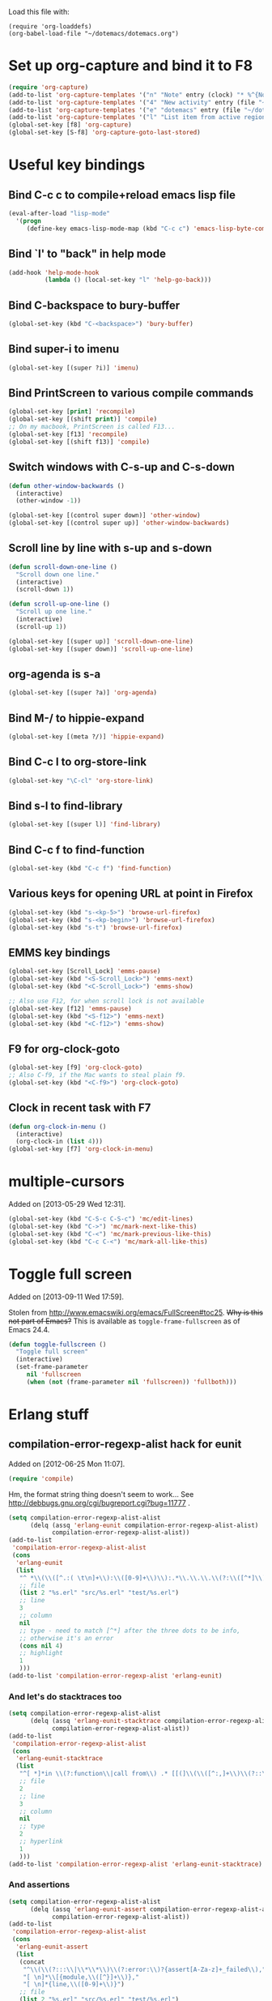 Load this file with:

: (require 'org-loaddefs)
: (org-babel-load-file "~/dotemacs/dotemacs.org")

* Set up org-capture and bind it to F8
#+BEGIN_SRC emacs-lisp
  (require 'org-capture)
  (add-to-list 'org-capture-templates '("n" "Note" entry (clock) "* %^{Note title} %T\n%?"))
  (add-to-list 'org-capture-templates '("4" "New activity" entry (file "~/org/notes.org") "* %^{New activity}\n%?\n%a" :prepend t :clock-in t))
  (add-to-list 'org-capture-templates '("e" "dotemacs" entry (file "~/dotemacs/dotemacs.org") "* %^{dotemacs snippet titled}\nAdded on %U.\n#+BEGIN_SRC emacs-lisp\n  %?\n#+END_SRC" :unnarrowed))
  (add-to-list 'org-capture-templates '("l" "List item from active region" item (clock) "- %i\n" :immediate-finish t))
  (global-set-key [f8] 'org-capture)
  (global-set-key [S-f8] 'org-capture-goto-last-stored)
#+END_SRC
* Useful key bindings
** Bind C-c c to compile+reload emacs lisp file
#+BEGIN_SRC emacs-lisp
  (eval-after-load "lisp-mode"
    '(progn
       (define-key emacs-lisp-mode-map (kbd "C-c c") 'emacs-lisp-byte-compile-and-load)))
#+END_SRC
** Bind `l' to "back" in help mode
#+BEGIN_SRC emacs-lisp
  (add-hook 'help-mode-hook
            (lambda () (local-set-key "l" 'help-go-back)))
#+END_SRC
** Bind C-backspace to bury-buffer
#+BEGIN_SRC emacs-lisp
  (global-set-key (kbd "C-<backspace>") 'bury-buffer)
#+END_SRC
** Bind super-i to imenu
#+BEGIN_SRC emacs-lisp
  (global-set-key [(super ?i)] 'imenu)
#+END_SRC
** Bind PrintScreen to various compile commands
#+BEGIN_SRC emacs-lisp
  (global-set-key [print] 'recompile)
  (global-set-key [(shift print)] 'compile)
  ;; On my macbook, PrintScreen is called F13...
  (global-set-key [f13] 'recompile)
  (global-set-key [(shift f13)] 'compile)
#+END_SRC
** Switch windows with C-s-up and C-s-down
#+BEGIN_SRC emacs-lisp
  (defun other-window-backwards ()
    (interactive)
    (other-window -1))
  
  (global-set-key [(control super down)] 'other-window)
  (global-set-key [(control super up)] 'other-window-backwards)
#+END_SRC
** Scroll line by line with s-up and s-down
#+BEGIN_SRC emacs-lisp
  (defun scroll-down-one-line ()
    "Scroll down one line."
    (interactive)
    (scroll-down 1))
  
  (defun scroll-up-one-line ()
    "Scroll up one line."
    (interactive)
    (scroll-up 1))
  
  (global-set-key [(super up)] 'scroll-down-one-line)
  (global-set-key [(super down)] 'scroll-up-one-line)
#+END_SRC
** org-agenda is s-a
#+BEGIN_SRC emacs-lisp
  (global-set-key [(super ?a)] 'org-agenda)
#+END_SRC
** Bind M-/ to hippie-expand
#+BEGIN_SRC emacs-lisp
  (global-set-key [(meta ?/)] 'hippie-expand)
#+END_SRC
** Bind C-c l to org-store-link
#+BEGIN_SRC emacs-lisp
  (global-set-key "\C-cl" 'org-store-link)
#+END_SRC
** Bind s-l to find-library
#+BEGIN_SRC emacs-lisp
  (global-set-key [(super l)] 'find-library)
#+END_SRC
** Bind C-c f to find-function
#+BEGIN_SRC emacs-lisp
  (global-set-key (kbd "C-c f") 'find-function)
#+END_SRC
** Various keys for opening URL at point in Firefox
#+BEGIN_SRC emacs-lisp
  (global-set-key (kbd "s-<kp-5>") 'browse-url-firefox)
  (global-set-key (kbd "s-<kp-begin>") 'browse-url-firefox)
  (global-set-key (kbd "s-t") 'browse-url-firefox)
#+END_SRC
** EMMS key bindings
#+BEGIN_SRC emacs-lisp
  (global-set-key [Scroll_Lock] 'emms-pause)
  (global-set-key (kbd "<S-Scroll_Lock>") 'emms-next)
  (global-set-key (kbd "<C-Scroll_Lock>") 'emms-show)
  
  ;; Also use F12, for when scroll lock is not available
  (global-set-key [f12] 'emms-pause)
  (global-set-key (kbd "<S-f12>") 'emms-next)
  (global-set-key (kbd "<C-f12>") 'emms-show)
#+END_SRC
** F9 for org-clock-goto
#+begin_src emacs-lisp
  (global-set-key [f9] 'org-clock-goto)
  ;; Also C-f9, if the Mac wants to steal plain f9.
  (global-set-key (kbd "<C-f9>") 'org-clock-goto)
#+end_src

** Clock in recent task with F7
#+BEGIN_SRC emacs-lisp
  (defun org-clock-in-menu ()
    (interactive)
    (org-clock-in (list 4)))
  (global-set-key [f7] 'org-clock-in-menu)
#+END_SRC
* multiple-cursors
Added on [2013-05-29 Wed 12:31].
#+BEGIN_SRC emacs-lisp
  (global-set-key (kbd "C-S-c C-S-c") 'mc/edit-lines)
  (global-set-key (kbd "C->") 'mc/mark-next-like-this)
  (global-set-key (kbd "C-<") 'mc/mark-previous-like-this)
  (global-set-key (kbd "C-c C-<") 'mc/mark-all-like-this)
#+END_SRC
* Toggle full screen
Added on [2013-09-11 Wed 17:59].

Stolen from http://www.emacswiki.org/emacs/FullScreen#toc25.  +Why is
this not part of Emacs?+ This is available as
=toggle-frame-fullscreen= as of Emacs 24.4.
#+BEGIN_SRC emacs-lisp :tangle no
(defun toggle-fullscreen ()
  "Toggle full screen"
  (interactive)
  (set-frame-parameter
     nil 'fullscreen
     (when (not (frame-parameter nil 'fullscreen)) 'fullboth)))
#+END_SRC

* Erlang stuff
** compilation-error-regexp-alist hack for eunit
Added on [2012-06-25 Mon 11:07].

#+begin_src emacs-lisp
(require 'compile)
#+end_src

Hm, the format string thing doesn't seem to work...
See http://debbugs.gnu.org/cgi/bugreport.cgi?bug=11777 .
#+BEGIN_SRC emacs-lisp :results output silent
  (setq compilation-error-regexp-alist-alist
        (delq (assq 'erlang-eunit compilation-error-regexp-alist-alist)
              compilation-error-regexp-alist-alist))
  (add-to-list
   'compilation-error-regexp-alist-alist
   (cons
    'erlang-eunit
    (list
     "^ *\\(\\([^.:( \t\n]+\\):\\([0-9]+\\)\\):.*\\.\\.\\.\\(?:\\([^*]\\)\\|[*]\\)"
     ;; file
     (list 2 "%s.erl" "src/%s.erl" "test/%s.erl")
     ;; line
     3
     ;; column
     nil
     ;; type - need to match [^*] after the three dots to be info,
     ;; otherwise it's an error
     (cons nil 4)
     ;; highlight
     1
     )))
  (add-to-list 'compilation-error-regexp-alist 'erlang-eunit)
  
#+END_SRC

*** And let's do stacktraces too
#+BEGIN_SRC emacs-lisp :results output silent
  (setq compilation-error-regexp-alist-alist
        (delq (assq 'erlang-eunit-stacktrace compilation-error-regexp-alist-alist)
              compilation-error-regexp-alist-alist))
  (add-to-list
   'compilation-error-regexp-alist-alist
   (cons
    'erlang-eunit-stacktrace
    (list
     "^[ *]*in \\(?:function\\|call from\\) .* [[(]\\(\\([^:,]+\\)\\(?::\\|, line \\)\\([0-9]+\\)\\)[])]$"
     ;; file
     2
     ;; line
     3
     ;; column
     nil
     ;; type
     2
     ;; hyperlink
     1
     )))
  (add-to-list 'compilation-error-regexp-alist 'erlang-eunit-stacktrace)
  
#+END_SRC

*** And assertions
#+BEGIN_SRC emacs-lisp :results output silent
  (setq compilation-error-regexp-alist-alist
        (delq (assq 'erlang-eunit-assert compilation-error-regexp-alist-alist)
              compilation-error-regexp-alist-alist))
  (add-to-list
   'compilation-error-regexp-alist-alist
   (cons
    'erlang-eunit-assert
    (list
     (concat
      "^\\(\\(?:::\\|\\*\\*\\)\\(?:error:\\)?{assert[A-Za-z]+_failed\\),"
      "[ \n]*\\[{module,\\([^}]+\\)},"
      "[ \n]*{line,\\([0-9]+\\)}")
     ;; file
     (list 2 "%s.erl" "src/%s.erl" "test/%s.erl")
     ;; line
     3
     ;; column
     nil
     ;; type
     2
     ;; hyperlink
     1
     )))
  (add-to-list 'compilation-error-regexp-alist 'erlang-eunit-assert)
  
#+END_SRC

*** And raw stacktraces that end up in the output
#+BEGIN_SRC emacs-lisp :results output silent
  (setq compilation-error-regexp-alist-alist
        (delq (assq 'erlang-raw-stacktrace compilation-error-regexp-alist-alist)
              compilation-error-regexp-alist-alist))
  (add-to-list
   'compilation-error-regexp-alist-alist
   (cons
    'erlang-raw-stacktrace
    (list
     "{file,[[:space:]]*\"\\([^\"]+\\)\"},[[:space:]]*{line,[[:space:]]*\\([0-9]+\\)}"
     ;; file
     1
     ;; line
     2
     ;; column
     nil
     ;; type
     2
     ;; hyperlink
     1
     )))
  (add-to-list 'compilation-error-regexp-alist 'erlang-raw-stacktrace)
  
#+END_SRC

*** And let's do lager output (possibly with column numbers) as well
#+BEGIN_SRC emacs-lisp :results output silent
  (setq compilation-error-regexp-alist-alist
        (delq (assq 'erlang-lager-message compilation-error-regexp-alist-alist)
              compilation-error-regexp-alist-alist))
  (add-to-list
   'compilation-error-regexp-alist-alist
   (cons
    'erlang-lager-message
    (list
     "^....-..-.. ..:..:..\\.... \\[\\(?:\\(info\\)\\|[a-z]+\\)\\] <[0-9.]+>@\\([^:]+\\):\\(?:[^:]+\\):{\\([0-9]+\\),\\([0-9]+\\)}"
     ;; file
     (list 2 "%s.erl")
     ;; line
     3
     ;; column
     4
     ;; type
     (cons nil 1)
     ;; hyperlink
     2
     )))
  (add-to-list 'compilation-error-regexp-alist 'erlang-lager-message)
  
#+END_SRC

** Ignore .eunit and .qc in rgrep
Added on [2012-05-30 Wed 16:28].

These directories are created by rebar, and contain complete copies of
the source code in =src/=.  No point in searching through those
directories.
#+BEGIN_SRC emacs-lisp
  (eval-after-load "grep"
    '(progn
       (add-to-list 'grep-find-ignored-directories ".eunit")
       (add-to-list 'grep-find-ignored-directories ".qc")))
#+END_SRC
** rgrep alias for *.[eh]rl
Added on [2010-08-03 Tue 15:08].
#+BEGIN_SRC emacs-lisp
  (eval-after-load "grep"
    '(add-to-list 'grep-files-aliases '("erl" . "*.[eh]rl") :append))
#+END_SRC
** Try harder to find include files in flymake			    :flymake:
#+BEGIN_SRC emacs-lisp
  (defvar mh-erlang-flymake-code-path-dirs (list "../../*/ebin")
    "List of directories to add to code path for Erlang Flymake.
  Wildcards are expanded.")
  
  (defun mh-simple-get-deps-code-path-dirs ()
    ;; Why complicate things?
    (and (buffer-file-name)
         (let ((default-directory (file-name-directory (buffer-file-name))))
           (apply 'append (mapcar 'file-expand-wildcards mh-erlang-flymake-code-path-dirs)))))
  
  (defun mh-simple-get-deps-include-dirs ()
    (list "../include" "../src"))
  
  (setq erlang-flymake-get-code-path-dirs-function 'mh-simple-get-deps-code-path-dirs
        erlang-flymake-get-include-dirs-function 'mh-simple-get-deps-include-dirs)
#+END_SRC
** Don't warn for exported variables in erlang-flymake		    :flymake:
[2010-12-21 Tue 18:14]
#+begin_src emacs-lisp
  (eval-after-load "erlang-flymake"
    '(setq erlang-flymake-extra-opts
           (delete "+warn_export_vars" erlang-flymake-extra-opts)))
#+end_src
** Flymake: disable GUI warnings, log in message buffer		    :flymake:
Added on [2012-05-25 Fri 12:13].
#+BEGIN_SRC emacs-lisp
  (setq flymake-gui-warnings-enabled nil
        flymake-log-level 0
        )
#+END_SRC
** Be careful about flymake					    :flymake:
Added on [2012-06-25 Mon 16:11].
#+BEGIN_SRC emacs-lisp
  (defun maybe-turn-on-flymake()
    (when (and buffer-file-name (file-name-directory buffer-file-name))
      (unless (file-remote-p buffer-file-name)
        (flymake-mode))))
  
  (eval-after-load "erlang-flymake"
    '(progn
       (remove-hook 'erlang-mode-hook 'flymake-mode)
       (add-hook 'erlang-mode-hook 'maybe-turn-on-flymake)))
  
  (eval-after-load "erlang" '(require 'erlang-flymake))
#+END_SRC

* Org-mode stuff
** Wrap in example tags
Added on [2012-05-21 Mon 15:10].
#+BEGIN_SRC emacs-lisp
  (defun wrap-in-example-tags (beg end)
    (interactive "r")
    (goto-char end)
    (unless (bolp)
      (insert "\n"))
    (insert "#+end_example\n")
    (goto-char beg)
    (unless (bolp)
      (insert "\n"))
    (insert "#+begin_example\n"))
  (eval-after-load "org"
    '(define-key org-mode-map (kbd "C-c e") 'wrap-in-example-tags))
#+END_SRC


* M-x ecd, to open eshell in the specified directory
#+BEGIN_SRC emacs-lisp
  (defun ecd (d)
    (interactive
     (list (expand-file-name (read-directory-name "cd: " nil nil t))))
    (eshell)(eshell/cd d))
#+END_SRC
* diff-mode bindings for magit-commit-mode
Added on [2013-11-11 Mon 16:08].
#+BEGIN_SRC emacs-lisp
  (eval-after-load "magit"
    '(progn
       (define-key magit-commit-mode-map (kbd "C-c C-w") #'diff-tell-file-name)
       (define-key magit-commit-mode-map (kbd "C-c C-a") #'diff-apply-hunk)
       (define-key magit-commit-mode-map (kbd "C-c C-s") #'diff-split-hunk)))
#+END_SRC
* Did you mean underscore? :erlang:
Added on [2013-12-04 Wed 17:21].
#+BEGIN_SRC emacs-lisp
  (defun erlang-did-you-mean-underscore ()
    "Insert either a hyphen or an underscore.
  Why is it so hard to hold down the shift key when I really want
  an underscore?

  If the word before point consists only of lowercase letters and
  underscores, then I'm probably writing an atom and want an
  underscore.  Otherwise, I'm probably writing a variable name, and
  want a hyphen / minus sign."
    (interactive)
    (let ((case-fold-search nil)
          (parser-state (syntax-ppss)))
      (if (and
           ;; This does not apply to comments.
           (null (nth 4 parser-state))
           ;; Nor to strings.
           (null (nth 3 parser-state))
           (save-match-data (looking-back "\\<[a-z_]+")))
          (progn
            (message "Did you mean underscore?")
            (insert "_"))
        (insert "-"))))

  (eval-after-load "erlang"
    '(define-key erlang-mode-map "-" 'erlang-did-you-mean-underscore))
#+END_SRC
* ANSI colours in compilation buffer
Added on [2013-12-10 Tue 10:08].

Inspired by http://stackoverflow.com/a/3072831/113848.
#+BEGIN_SRC emacs-lisp
  (require 'ansi-color)
  (defun colourise-compilation-buffer ()
    ;; grep output gets all red for some reason
    (unless (derived-mode-p 'grep-mode)
      (let ((inhibit-read-only t))
        (ansi-color-apply-on-region (point-min) (point-max)))))
  (eval-after-load "compile"
    '(add-hook 'compilation-filter-hook 'colourise-compilation-buffer))
#+END_SRC
* Fix Wingdings in shr
Added on [2013-12-20 Fri 17:05].
#+BEGIN_SRC emacs-lisp
  (defun wingdings-to-unicode (text)
    (let ((mapping '((?J . #x263a)
                     (?K . #x1f610)
                     (?L . #x2639))))
      (cl-map 'string (lambda (c)
                        (or (cdr (assq c mapping))
                            c))
              text)))
  
  (eval-after-load "shr"
    '(defadvice shr-tag-span (around wingdings-to-unicode (cont) activate)
       ;; NB: this will catch wingdings2 too
       (if (let ((case-fold-search t)) (string-match-p "font-family:\s*wingdings" (or (cdr (assq :style cont)) "")))
           (dolist (sub cont)
             (cond
              ((eq (car sub) 'text)
               (shr-insert (wingdings-to-unicode (cdr sub))))
              ((listp (cdr sub))
               (shr-descend sub))))
         ad-do-it)))
#+END_SRC
* Get info from Junit XML files
Added on [2013-12-27 Fri 11:14].
#+BEGIN_SRC emacs-lisp
  (defvar my-junit-xml-failures ())
  
  (defun my-junit-xml-read-dir (dir)
    (interactive "DDirectory: ")
    (let ((files (directory-files dir t "\\.xml$" t))
          (skipped 0)
          (failure 0))
      (if (null files)
          (user-error "No *.xml files in %s" dir)
        (dolist (file files)
          (let ((root (car (xml-parse-file file)))
                (timestamp (nth 5 (file-attributes file))))
            (dolist (testcase (xml-node-children root))
              (when (eq (car-safe testcase) 'testcase)
                (let* ((name (xml-get-attribute testcase 'name))
                       (entry (or (assoc name my-junit-xml-failures)
                                  (list name () ()))))
                  (cond
                   ((xml-get-children testcase 'failure)
                    (incf failure)
                    (cl-pushnew timestamp (second entry) :test 'equal))
                   ((xml-get-children testcase 'skipped)
                    (incf skipped)
                    (cl-pushnew timestamp (third entry) :test 'equal)))
                  (when (or (second entry) (third entry))
                    (cl-pushnew entry my-junit-xml-failures)))))))
        (message "%d failures, %d skipped" failure skipped))))
  
  (defun my-junit-xml-display ()
    (interactive)
    (with-current-buffer (get-buffer-create "*junit*")
      (let ((inhibit-read-only t)
            (longest-length 0)
            testcases)
        (erase-buffer)
  
        (dolist (testcase my-junit-xml-failures)
          (setq longest-length (max longest-length (length (first testcase))))
          (push (list (first testcase)
                      (+ (length (second testcase))
                         (length (third testcase)))
                      (car (sort (append (second testcase) (third testcase))
                                 (lambda (x y) (time-less-p y x)))))
                testcases))
  
        (setq testcases (sort testcases (lambda (x y)
                                          (or
                                           (> (second x) (second y))
                                           (and (= (second x) (second y))
                                                (time-less-p (third y) (third x)))))))
  
        (dolist (testcase testcases)
          (insert (first testcase) (make-string (- longest-length (length (first testcase))) ?\s) "   "
                  (number-to-string (second testcase)) " failures, "
                  "last on " (format-time-string "%Y-%m-%d %T" (third testcase)) "\n"))
  
        (display-buffer (current-buffer)))))
#+END_SRC
* eval-last-sexp-dwim for C-x C-e
If there are unbound variables, ask for their values.
#+BEGIN_SRC emacs-lisp
  (defun eval-last-sexp-dwim ()
    "Evaluate sexp before point, asking for values of unbound variables."
    (interactive)
    (lexical-let ((sexp (preceding-sexp)))
      (labels
          ((eval-it (the-sexp)
                    (condition-case e
                        (eval the-sexp)
                      (void-variable
                       (lexical-let*
                           ((var (cadr e))
                            (val (car
                                  (read-from-string
                                   (read-from-minibuffer
                                    (format "Value for `%s': " var)))))
                            (new-sexp `(let ((,var ,val))
                                         ,the-sexp)))
                         (eval-it new-sexp))))))
        (message "%S" (eval-it sexp)))))
  (eval-after-load "lisp-mode"
    '(progn
       (define-key emacs-lisp-mode-map (kbd "C-x C-e") 'eval-last-sexp-dwim)))
#+END_SRC
* Pretty lambdas in Lisp modes
#+begin_src emacs-lisp
  ;; stolen from http://www.emacswiki.org/cgi-bin/wiki/PrettyLambda
  (defun pretty-lambdas ()
    (interactive)
    (font-lock-add-keywords
     nil `(("(\\(lambda\\>\\)"
            (0 (progn (compose-region (match-beginning 1) (match-end 1)
                                      ,(make-char 'greek-iso8859-7 107))
                      nil))))))
  (add-hook 'emacs-lisp-mode-hook 'pretty-lambdas)
  (add-hook 'lisp-mode-hook 'pretty-lambdas)
#+end_src
* Auto fill mode in org-capture mode
Added on [2014-01-14 Tue 14:44].
#+BEGIN_SRC emacs-lisp
  (eval-after-load "org-capture"
    '(add-hook 'org-capture-mode-hook 'turn-on-auto-fill))
#+END_SRC
* Convert Libreoffice document to PDF
Added on [2013-06-14 Fri 20:15].
#+BEGIN_SRC emacs-lisp
  (defun my-libreoffice-to-pdf (filename)
    "Convert Libreoffice document to PDF.
  Note that Libreoffice must not be running."
    (interactive "fLibreoffice document to convert to PDF: ")
    (let ((buffer (get-buffer-create "*Libreoffice to PDF*")))
      (unless (zerop
               (call-process
                "/Applications/LibreOffice.app/Contents/MacOS/soffice"
                nil buffer t
                "--headless" "--convert-to" "pdf" filename))
        (message "Conversion failed")
        (display-buffer buffer))))
#+END_SRC
* delete-process-interactively
Added on [2010-08-16 Mon 16:52].
#+BEGIN_SRC emacs-lisp
  (defun delete-process-i(p)(interactive `(,(completing-read"Kill proc: "(mapcar 'process-name(process-list))()t)))(delete-process p))
#+END_SRC
* proced erlang magic
Added on [2014-01-27 Mon 10:53].

Add a filter for viewing only BEAM processes (hit =f= in the proced
buffer and type =beam=):
#+BEGIN_SRC emacs-lisp
  (eval-after-load "proced"
    '(add-to-list 'proced-filter-alist
                  '(beam (comm . "^beam"))))
#+END_SRC

Add an extra field for the node name of the Erlang node:

#+BEGIN_SRC emacs-lisp
  (defun my-proced-erlang-node-name (attrs)
    ;; Proced only displays attributes that are present for the Emacs
    ;; process - so we need to return a non-nil value for non-beam
    ;; processes.
    (cons 'node
          (or
           (when (string-prefix-p "beam" (cdr (assq 'comm attrs)))
             (let ((args (or (cdr (assq 'args attrs))
                             ;; On OSX, process-attributes doesn't return args (yet?)
                             (shell-command-to-string
                              (concat "ps -p " (number-to-string (cdr (assq 'pid attrs)))
                                      " -o args=")))))
               (when (string-match "-s?name \\([^[:space:]]+\\)" args)
                 (match-string 1 args))))
           "")))

  (eval-after-load "proced"
    '(progn
       (add-to-list 'proced-custom-attributes 'my-proced-erlang-node-name)
       (add-to-list 'proced-grammar-alist
                    '(node "Erlang node" "%s" left proced-string-lessp nil (node pid) (nil t nil)))))
#+END_SRC

And add it to a new format config (hit =F= in the proced buffer and
type =erlang=:

#+BEGIN_SRC emacs-lisp
  (eval-after-load "proced"
    '(add-to-list 'proced-format-alist
                  '(erlang user pid tree pcpu pmem start time (args comm) node)))
#+END_SRC
* Set SMTP server depending on From address
Added on [2014-02-21 Fri 14:45].

An amalgamation of various solutions proposed at
http://www.emacswiki.org/emacs/MultipleSMTPAccounts .

#+BEGIN_SRC emacs-lisp
  (defvar my-smtp-servers ()
    "Map e-mail address to SMTP server hostname.
  To set username, add \"machine example.com login foo\" to ~/.authinfo.")
  
  (with-eval-after-load "smtpmail"
    (defadvice smtpmail-via-smtp (around set-smtp-server-from-header activate)
      (let ((smtpmail-smtp-server
             (let ((from-address (save-restriction
                                   (message-narrow-to-headers)
                                   (mail-fetch-field "from"))))
               (or
                (and from-address
                     (cdr (assoc (cadr
                                  (mail-extract-address-components
                                   from-address))
                                 my-smtp-servers)))
                smtpmail-smtp-server))))
        (message "Using SMTP server %s" smtpmail-smtp-server)
        ad-do-it)))
#+END_SRC
* Fix org-mode-line-clock
  CLOCK: [2014-02-21 Fri 16:28]--[2014-02-21 Fri 16:58] =>  0:30
Added on [2014-02-21 Fri 16:28].

=org-mode-line-clock= is defined through =org-copy-face= as inheriting
from =mode-line=.  However, that's not what I want, because it gets
the "mode line active" face even in inactive buffers.
#+BEGIN_SRC emacs-lisp
  (eval-after-load "org-faces"
    '(set-face-attribute 'org-mode-line-clock nil
                         :inherit nil))
#+END_SRC
* Update mode line face on focus
Added on [2014-02-21 Fri 16:45].
#+BEGIN_SRC emacs-lisp
  (defvar my-mode-line-active-background "gray75")
  (defvar my-mode-line-inactive-background "gray40")
  
  (defun my-unhighlight-mode-line ()
    (set-face-attribute 'mode-line nil
                        :background my-mode-line-inactive-background))
  
  (add-hook 'focus-out-hook 'my-unhighlight-mode-line)
  
  (defun my-highlight-mode-line ()
    (set-face-attribute 'mode-line nil
                        :background my-mode-line-active-background))
  
  (add-hook 'focus-in-hook 'my-highlight-mode-line)
#+END_SRC
* Always save buffer text before reverting (saves lives!)
#+BEGIN_SRC emacs-lisp
  (defun maybe-save-before-reverting ()
    (unless (or (bound-and-true-p auto-revert-mode)
                (bound-and-true-p auto-revert-tail-mode))
      (kill-new (buffer-string))
      (message "Previous buffer text saved to kill ring")))
  (add-hook 'before-revert-hook 'maybe-save-before-reverting)
#+END_SRC
* escript zip support for archive-mode				     :erlang:
Added on [2014-05-23 Fri 18:26].
#+BEGIN_SRC emacs-lisp
  (defvar archive-escript-zip-hook nil)

  (defun archive-escript-zip--narrow ()
    (widen)
    (goto-char (point-min))
    (search-forward-regexp "^\\(PK00\\)?[P]K\003\004")
    (narrow-to-region (match-beginning 0) (point-max)))

  (defun archive-escript-zip-summarize ()
    (archive-escript-zip--narrow)
    (archive-zip-summarize))

  (defun archive-escript-zip-extract (_archive name)
    (let ((temp-file (make-temp-file "escript-archive" nil ".zip"))
          (coding-system-for-write 'binary))
      (unwind-protect
          (progn
            (with-current-buffer archive-superior-buffer
              (save-restriction
                (widen)
                (write-region archive-proper-file-start
                              (point-max)
                              temp-file nil :silent)))
            (archive-zip-extract temp-file name))
        (delete-file temp-file))))

  (defun archive-escript-zip-find-type (old-fun)
    (widen)
    (goto-char (point-min))
    (let (case-fold-search)
      (cond
       ((and (looking-at "#!.*escript")
             (search-forward-regexp "^\\(PK00\\)?[P]K\003\004" nil t))
        'escript-zip)
       (t
        (funcall old-fun)))))

  (with-eval-after-load "arc-mode"
    (advice-add 'archive-find-type :around #'archive-escript-zip-find-type))

  (defun archive-escript-zip--maybe-turn-on ()
    (require 'arc-mode)
    (save-excursion
      (save-restriction
        (when (eq (ignore-errors (archive-find-type)) 'escript-zip)
          (run-with-idle-timer
           0.1 nil
           (lambda (buffer)
             (with-current-buffer buffer
               (archive-mode)))
           (current-buffer))))))

  (with-eval-after-load "erlang"
    (add-hook 'erlang-mode-hook 'archive-escript-zip--maybe-turn-on))
#+END_SRC
* Avoid CFGERR disabling Flymake				    :flymake:
Added on [2014-06-30 Mon 12:18].

Adapted from http://debbugs.gnu.org/cgi/bugreport.cgi?bug=2491.

If a Flymake compilation fails, but there are no error messages for
the file being compiled (i.e., all errors are in included files), then
Flymake will switch itself off and say:

#+BEGIN_QUOTE
switched OFF Flymake mode for buffer foo.erl|src due to fatal status CFGERR
#+END_QUOTE

This change makes it just display =:CFGERR= in the mode line, without
deactivating Flymake.

#+BEGIN_SRC emacs-lisp
  (require 'cl-lib)
  (defun my-flymake-cfgerr-is-benign (orig-fun &rest args)
    "Don't let `flymake-post-syntax-check' deactivate Flymake.
  As described in http://debbugs.gnu.org/cgi/bugreport.cgi?bug=2491,
  CFGERR errors can be benign conditions."
    ;; Using `cl-letf' as a kind of temporary advice.
    (cl-letf (((symbol-function 'flymake-report-fatal-status)
               (lambda (_status _warning)
                 (flymake-report-status "0/0" ":CFGERR"))))
      (apply orig-fun args)))

  (with-eval-after-load "flymake"
    (advice-add 'flymake-post-syntax-check :around 'my-flymake-cfgerr-is-benign))

#+END_SRC
